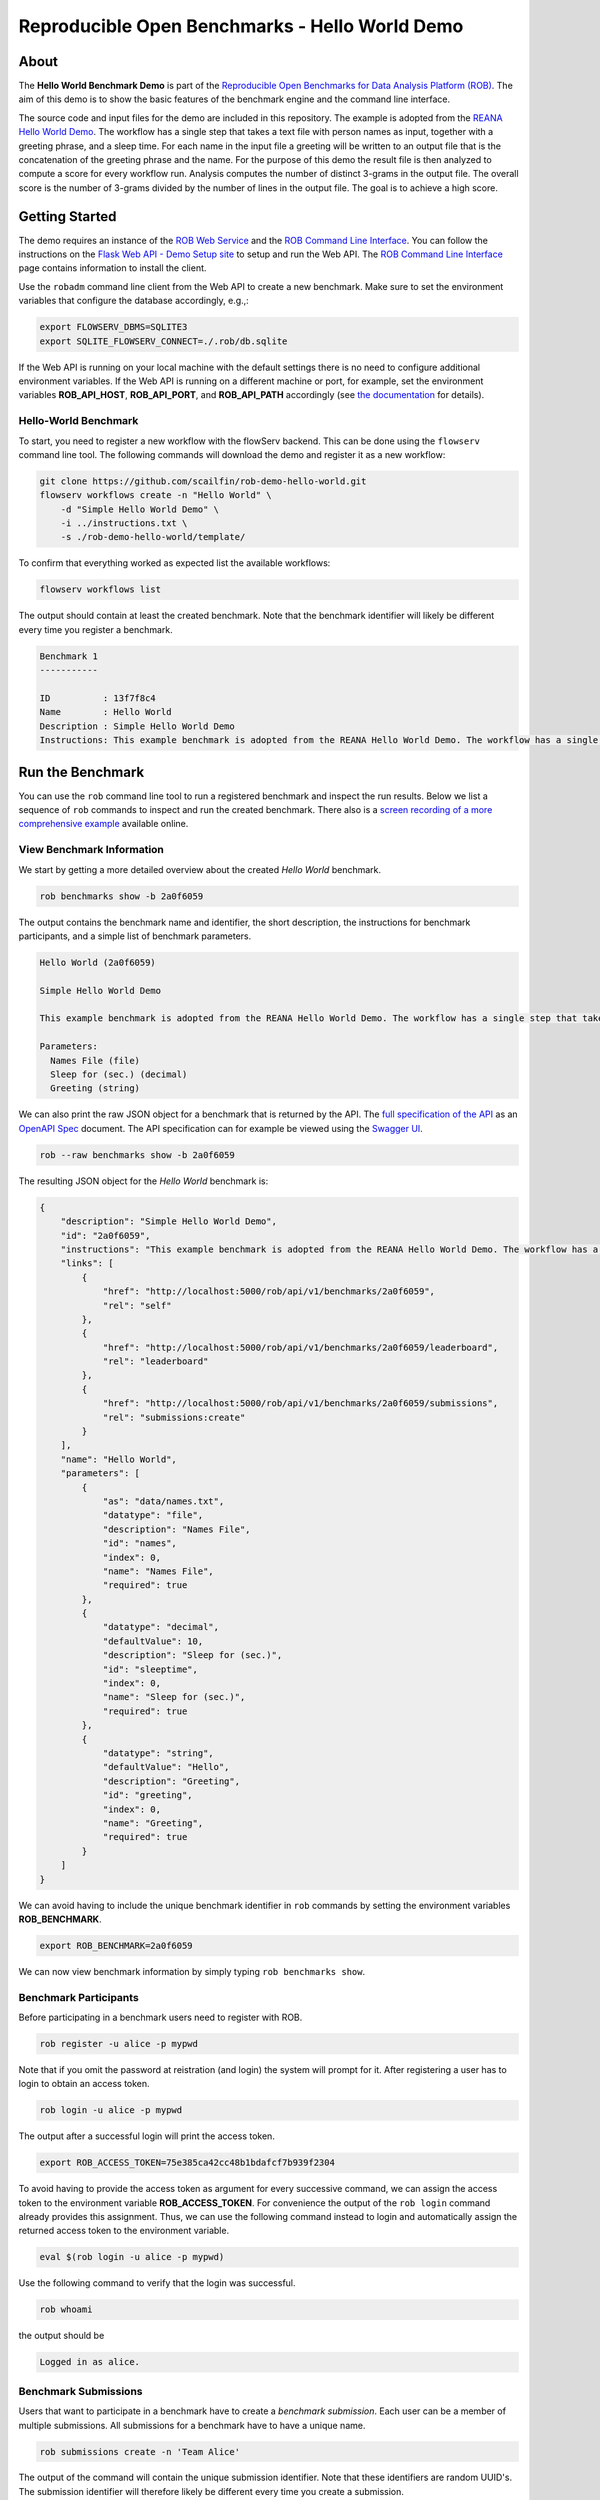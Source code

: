 ===============================================
Reproducible Open Benchmarks - Hello World Demo
===============================================

.. image:: https://img.shields.io/badge/License-MIT-yellow.svg
   :target: https://github.com/scailfin/benchmark-templates/blob/master/LICENSE



About
=====

The **Hello World Benchmark Demo** is part of the `Reproducible Open Benchmarks for Data Analysis Platform (ROB) <https://github.com/scailfin/rob-core>`_. The aim of this demo is to show the basic features of the benchmark engine and the command line interface.

The source code and input files for the demo are included in this repository. The example is adopted from the `REANA Hello World Demo <https://github.com/reanahub/reana-demo-helloworld>`_. The workflow has a single step that takes a text file with person names as input, together with a greeting phrase, and a sleep time. For each name in the input file a greeting will be written to an output file that is the concatenation of the greeting phrase and the name. For the purpose of this demo the result file is then analyzed to compute a score for every workflow run. Analysis computes the number of distinct 3-grams in the output file. The overall score is the number of 3-grams divided by the number of lines in the output file. The goal is to achieve a high score.



Getting Started
===============

The demo requires an instance of the `ROB Web Service <https://github.com/scailfin/rob-webapi-flask/>`_ and the `ROB Command Line Interface <https://github.com/scailfin/rob-client/>`_. You can follow the instructions on the `Flask Web API - Demo Setup site <https://github.com/scailfin/rob-webapi-flask/blob/master/docs/demo-setup.rst>`_ to setup and run the Web API. The `ROB Command Line Interface <https://github.com/scailfin/rob-client/>`_ page contains information to install the client.

Use the ``robadm`` command line client from the Web API to create a new benchmark. Make sure to set the environment variables that configure the database accordingly, e.g.,:

.. code-block:: bash

    export FLOWSERV_DBMS=SQLITE3
    export SQLITE_FLOWSERV_CONNECT=./.rob/db.sqlite


If the Web API is running on your local machine with the default settings there is no need to configure additional environment variables. If the Web API is running on a different machine or port, for example, set the environment variables **ROB_API_HOST**, **ROB_API_PORT**, and **ROB_API_PATH** accordingly (see `the documentation <https://github.com/scailfin/rob-core/blob/master/docs/configuration.rst>`_ for details).



Hello-World Benchmark
---------------------

To start, you need to register a new workflow with the flowServ backend. This can be done using the ``flowserv`` command line tool. The following commands will download the demo and register it as a new workflow:

.. code-block:: bash

    git clone https://github.com/scailfin/rob-demo-hello-world.git
    flowserv workflows create -n "Hello World" \
        -d "Simple Hello World Demo" \
        -i ../instructions.txt \
        -s ./rob-demo-hello-world/template/


To confirm that everything worked as expected list the available workflows:

.. code-block:: bash

    flowserv workflows list


The output should contain at least the created benchmark. Note that the benchmark identifier will likely be different every time you register a benchmark.


.. code-block:: console

    Benchmark 1
    -----------

    ID          : 13f7f8c4
    Name        : Hello World
    Description : Simple Hello World Demo
    Instructions: This example benchmark is adopted from the REANA Hello World Demo. The workflow has a single step that takes a text file with person names as input, together with a greeting phrase, and a sleep time. For each name in the input file a greeting will be written to an output file that is the concatenation of the greeting phrase and the name. For the purpose of this demo the result file is then analyzed to compute a score for every workflow run. Analysis computes the number of distinct 3-grams in the output file. The overall score is the number of 3-grams divided by the number of lines in the output file. The goal is to achieve a high score.



Run the Benchmark
=================

You can use the ``rob`` command line tool to run a registered benchmark and inspect the run results. Below we list a sequence of ``rob`` commands to inspect and run the created benchmark. There also is a `screen recording of a more comprehensive example <https://asciinema.org/a/285152>`_ available online.


View Benchmark Information
--------------------------

We start by getting a more detailed overview about the created *Hello World* benchmark.

.. code-block:: bash

    rob benchmarks show -b 2a0f6059

The output contains the benchmark name and identifier, the short description, the instructions for benchmark participants, and a simple list of benchmark parameters.

.. code-block:: console

    Hello World (2a0f6059)

    Simple Hello World Demo

    This example benchmark is adopted from the REANA Hello World Demo. The workflow has a single step that takes a text file with person names as input, together with a greeting phrase, and a sleep time. For each name in the input file a greeting will be written to an output file that is the concatenation of the greeting phrase and the name. For the purpose of this demo the result file is then analyzed to compute a score for every workflow run. Analysis computes the number of distinct 3-grams in the output file. The overall score is the number of 3-grams divided by the number of lines in the output file. The goal is to achieve a high score.

    Parameters:
      Names File (file)
      Sleep for (sec.) (decimal)
      Greeting (string)


We can also print the raw JSON object for a benchmark that is returned by the API. The `full specification of the API <https://raw.githubusercontent.com/scailfin/rob-core/master/dev/resources/api/v1/rob.yaml>`_ as an `OpenAPI Spec <https://www.openapis.org/>`_ document. The API specification can for example be viewed using the `Swagger UI <https://swagger.io/tools/swagger-ui/>`_.

.. code-block:: bash

    rob --raw benchmarks show -b 2a0f6059


The resulting JSON object for the *Hello World* benchmark is:

.. code-block:: json

    {
        "description": "Simple Hello World Demo",
        "id": "2a0f6059",
        "instructions": "This example benchmark is adopted from the REANA Hello World Demo. The workflow has a single step that takes a text file with person names as input, together with a greeting phrase, and a sleep time. For each name in the input file a greeting will be written to an output file that is the concatenation of the greeting phrase and the name. For the purpose of this demo the result file is then analyzed to compute a score for every workflow run. Analysis computes the number of distinct 3-grams in the output file. The overall score is the number of 3-grams divided by the number of lines in the output file. The goal is to achieve a high score.",
        "links": [
            {
                "href": "http://localhost:5000/rob/api/v1/benchmarks/2a0f6059",
                "rel": "self"
            },
            {
                "href": "http://localhost:5000/rob/api/v1/benchmarks/2a0f6059/leaderboard",
                "rel": "leaderboard"
            },
            {
                "href": "http://localhost:5000/rob/api/v1/benchmarks/2a0f6059/submissions",
                "rel": "submissions:create"
            }
        ],
        "name": "Hello World",
        "parameters": [
            {
                "as": "data/names.txt",
                "datatype": "file",
                "description": "Names File",
                "id": "names",
                "index": 0,
                "name": "Names File",
                "required": true
            },
            {
                "datatype": "decimal",
                "defaultValue": 10,
                "description": "Sleep for (sec.)",
                "id": "sleeptime",
                "index": 0,
                "name": "Sleep for (sec.)",
                "required": true
            },
            {
                "datatype": "string",
                "defaultValue": "Hello",
                "description": "Greeting",
                "id": "greeting",
                "index": 0,
                "name": "Greeting",
                "required": true
            }
        ]
    }


We can avoid having to include the unique benchmark identifier in ``rob`` commands by setting the environment variables **ROB_BENCHMARK**.


.. code-block:: bash

    export ROB_BENCHMARK=2a0f6059


We can now view benchmark information by simply typing ``rob benchmarks show``.


Benchmark Participants
----------------------

Before participating in a benchmark users need to register with ROB.

.. code-block:: bash

    rob register -u alice -p mypwd

Note that if you omit the password at reistration (and login) the system will prompt for it. After registering a user has to login to obtain an access token.


.. code-block:: bash

    rob login -u alice -p mypwd


The output after a successful login will print the access token.

.. code-block:: console

    export ROB_ACCESS_TOKEN=75e385ca42cc48b1bdafcf7b939f2304


To avoid having to provide the access token as argument for every successive command, we can assign the access token to the environment variable **ROB_ACCESS_TOKEN**. For convenience the output of the ``rob login`` command already provides this assignment. Thus, we can use the following command instead to login and automatically assign the returned access token to the environment variable.

.. code-block:: bash

    eval $(rob login -u alice -p mypwd)


Use the following command to verify that the login was successful.

.. code-block:: bash

    rob whoami


the output should be

.. code-block:: console

    Logged in as alice.


Benchmark Submissions
---------------------

Users that want to participate in a benchmark have to create a *benchmark submission*. Each user can be a member of multiple submissions. All submissions for a benchmark have to have a unique name.

.. code-block:: bash

    rob submissions create -n 'Team Alice'


The output of the command will contain the unique submission identifier. Note that these identifiers are random UUID's. The submission identifier will therefore likely be different every time you create a submission.

.. code-block:: console

    Submission 'Team Alice' created with ID ea9e468a4d274458ac961624dfe06b93.


You can list all submissions the current user is a member of use the command ``rob submissions list``. To show information about a particular submission use the submission identifier ``rob submissions show -s ea9e468a4d274458ac961624dfe06b93``. The environment variable **ROB_SUBMISSION** can again be used to define the default submission.


.. code-block:: bash

    export ROB_SUBMISSION=ea9e468a4d274458ac961624dfe06b93
    rob submissions show


At this point the output of the command will only contain very basic information about the submission.


.. code-block:: console

    ID      : ea9e468a4d274458ac961624dfe06b93
    Name    : Team Alice
    Members : alice


Benchmark Runs
--------------

Each submission can contain multiple benchmark runs. When starting a run the user has to provide arguments for all (required) benchmark parameter. For parameters of type file the user has to provide the unique identifier of a previously uploaded file. To upload files, use:

.. code-block:: bash

    rob files upload -i rob-demo-hello-world/data/names-alice.txt

When starting a run using ``rob runs start`` the system will prompt for values for all benchmark parameters.

.. code-block:: console

    Greeting (string) [default 'Hello']: Hi
    Names File (file):

    Available files
    ---------------
    a786b1ad0ba54956b9de15f437958958	names-alice.txt (2019-12-03 18:44:23)

    > a786b1ad0ba54956b9de15f437958958
    Sleep for (sec.) (decimal) [default 10]: 1
    run f48cfe379c284341a9f10c6c6cdac3dc in state RUNNING

To view the status of all submission runs use:

.. code-block:: bash

    rob runs list


Depending on the state of the submitted run the output will look similar to one of the two options below:

.. code-block:: console

    ID                               | Submitted at               | State
    ---------------------------------|----------------------------|--------
    a29625a9006b42e6a499fe3bbfdcd08a | 2020-06-05T17:11:22.140346 | RUNNING

    or

    ID                               | Submitted at               | State
    ---------------------------------|----------------------------|--------
    a29625a9006b42e6a499fe3bbfdcd08a | 2020-06-05T17:11:22.140346 | SUCCESS


To get information about a successful run use:

.. code-block:: bash

    rob runs show -r a29625a9006b42e6a499fe3bbfdcd08a


The output will show the run timestamps as well as the produced output files.

.. code-block:: console

    ID: a29625a9006b42e6a499fe3bbfdcd08a
    Started at: 2020-06-05 13:11:22
    Finished at: 2020-06-05 13:17:17
    State: SUCCESS
    Arguments:
      Greeting = Hi
      Names File = names-alice.txt (843974550dc14c0bb9c142264ee54d57)
      Sleep for (sec.) = 5.0
    Resources:
      results/analytics.json (12705f33e4fe4740a3607d849642f1d1)
      results/greetings.txt (9b3bd248f43e4e9ea95f7c8f4a7eac88)


You can download output files that were generated by a workflow run. The following example downloads the ``results/greetings.txt`` file and stores it as ``alice.txt`` in the current working directory.


.. code-block:: bash

    rob runs download -r a29625a9006b42e6a499fe3bbfdcd08a -f 9b3bd248f43e4e9ea95f7c8f4a7eac88 -o alice.txt


The downloaded file should look like this:

.. code-block:: console

    Hi ADRIANA
    Hi ALESSANDRO
    Hi ALYSHA
    Hi ANDRES
    Hi ANTOINETTE
    Hi ASHLEIGH
    Hi BARRINGTON
    Hi BETTY
    Hi BRENDA
    Hi CAPUCINE
    Hi CARYN
    ...


To show the best results for each benchmark submission, i.e., the benchmark leader board, use ``rob benchmarks leaders``.

.. code-block:: console

    Rank | Submission | Number of 3-grams | Number of lines |             Score
    -----|------------|-------------------|-----------------|------------------
       1 | Team Alice |               328 |              71 | 4.619718309859155
